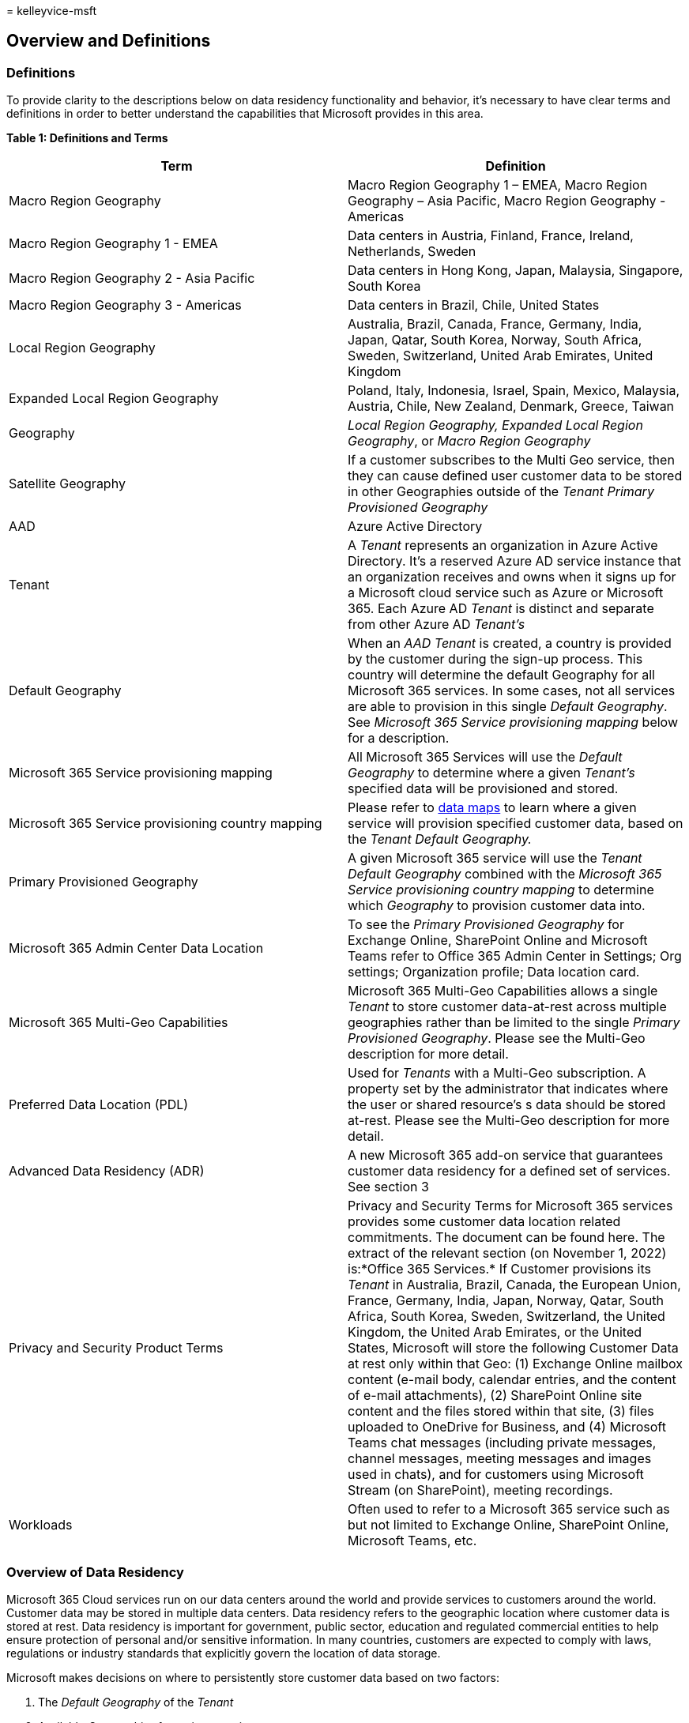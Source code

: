 = 
kelleyvice-msft

== Overview and Definitions

=== Definitions

To provide clarity to the descriptions below on data residency
functionality and behavior, it’s necessary to have clear terms and
definitions in order to better understand the capabilities that
Microsoft provides in this area.

*Table 1: Definitions and Terms*

[width="100%",cols="<50%,<50%",options="header",]
|===
|*Term* |*Definition*
|Macro Region Geography |Macro Region Geography 1 – EMEA, Macro Region
Geography – Asia Pacific, Macro Region Geography - Americas

|Macro Region Geography 1 - EMEA |Data centers in Austria, Finland,
France, Ireland, Netherlands, Sweden

|Macro Region Geography 2 - Asia Pacific |Data centers in Hong Kong,
Japan, Malaysia, Singapore, South Korea

|Macro Region Geography 3 - Americas |Data centers in Brazil, Chile,
United States

|Local Region Geography |Australia, Brazil, Canada, France, Germany,
India, Japan, Qatar, South Korea, Norway, South Africa, Sweden,
Switzerland, United Arab Emirates, United Kingdom

|Expanded Local Region Geography |Poland, Italy, Indonesia, Israel,
Spain, Mexico, Malaysia, Austria, Chile, New Zealand, Denmark, Greece,
Taiwan

|Geography |_Local Region Geography, Expanded Local Region Geography_,
or _Macro Region Geography_

|Satellite Geography |If a customer subscribes to the Multi Geo service,
then they can cause defined user customer data to be stored in other
Geographies outside of the _Tenant_ _Primary Provisioned Geography_

|AAD |Azure Active Directory

|Tenant |A _Tenant_ represents an organization in Azure Active
Directory. It’s a reserved Azure AD service instance that an
organization receives and owns when it signs up for a Microsoft cloud
service such as Azure or Microsoft 365. Each Azure AD _Tenant_ is
distinct and separate from other Azure AD _Tenant’s_

|Default Geography |When an _AAD Tenant_ is created, a country is
provided by the customer during the sign-up process. This country will
determine the default Geography for all Microsoft 365 services. In some
cases, not all services are able to provision in this single _Default
Geography_. See _Microsoft 365 Service provisioning mapping_ below for a
description.

|Microsoft 365 Service provisioning mapping |All Microsoft 365 Services
will use the _Default Geography_ to determine where a given _Tenant’s_
specified data will be provisioned and stored.

|Microsoft 365 Service provisioning country mapping |Please refer to
https://aka.ms/datamaps[data maps] to learn where a given service will
provision specified customer data, based on the _Tenant Default
Geography._

|Primary Provisioned Geography |A given Microsoft 365 service will use
the _Tenant Default Geography_ combined with the _Microsoft 365 Service
provisioning country mapping_ to determine which _Geography_ to
provision customer data into.

|Microsoft 365 Admin Center Data Location |To see the _Primary
Provisioned Geography_ for Exchange Online, SharePoint Online and
Microsoft Teams refer to Office 365 Admin Center in Settings; Org
settings; Organization profile; Data location card.

|Microsoft 365 Multi-Geo Capabilities |Microsoft 365 Multi-Geo
Capabilities allows a single _Tenant_ to store customer data-at-rest
across multiple geographies rather than be limited to the single
_Primary Provisioned Geography_. Please see the Multi-Geo description
for more detail.

|Preferred Data Location (PDL) |Used for _Tenants_ with a Multi-Geo
subscription. A property set by the administrator that indicates where
the user or shared resource’s s data should be stored at-rest. Please
see the Multi-Geo description for more detail.

|Advanced Data Residency (ADR) |A new Microsoft 365 add-on service that
guarantees customer data residency for a defined set of services. See
section 3

|Privacy and Security Product Terms |Privacy and Security Terms for
Microsoft 365 services provides some customer data location related
commitments. The document can be found here. The extract of the relevant
section (on November 1, 2022) is:*Office 365 Services.* If Customer
provisions its _Tenant_ in Australia, Brazil, Canada, the European
Union, France, Germany, India, Japan, Norway, Qatar, South Africa, South
Korea, Sweden, Switzerland, the United Kingdom, the United Arab
Emirates, or the United States, Microsoft will store the following
Customer Data at rest only within that Geo: (1) Exchange Online mailbox
content (e-mail body, calendar entries, and the content of e-mail
attachments), (2) SharePoint Online site content and the files stored
within that site, (3) files uploaded to OneDrive for Business, and (4)
Microsoft Teams chat messages (including private messages, channel
messages, meeting messages and images used in chats), and for customers
using Microsoft Stream (on SharePoint), meeting recordings.

|Workloads |Often used to refer to a Microsoft 365 service such as but
not limited to Exchange Online, SharePoint Online, Microsoft Teams, etc.
|===

=== Overview of Data Residency

Microsoft 365 Cloud services run on our data centers around the world
and provide services to customers around the world. Customer data may be
stored in multiple data centers. Data residency refers to the geographic
location where customer data is stored at rest. Data residency is
important for government, public sector, education and regulated
commercial entities to help ensure protection of personal and/or
sensitive information. In many countries, customers are expected to
comply with laws, regulations or industry standards that explicitly
govern the location of data storage.

Microsoft makes decisions on where to persistently store customer data
based on two factors:

[arabic]
. The _Default Geography_ of the _Tenant_
. Available _Geographies_ for a given service

==== _Default Geography_ of the AAD _Tenant_

When a customer creates a new AAD _Tenant_, the customer will enter a
country during the creation process. This country is what defines the
_Default Geography_ for the _Tenant_. There are multiple paths to
creating _Tenants_. They can be created through AAD forms, they can be
created when trying out new Microsoft 365 services (trials), etc. Once a
_Tenant_ is created, the _Default Geography_ cannot be changed.

==== Available Geographies for a given service

Microsoft 365 services are not deployed to all Microsoft data centers
globally. The larger services, like Exchange Online, SharePoint Online
and Microsoft Teams are universally deployed to all _Geographies_. Other
services make decisions on where to deploy their services based on the
number of customers, regional affiliations, and software architectures.
When a customer first uses a service in this category, the provisioning
logic will use the _Default Geography_ and the supported _Geographies_
to determine where to provision a given customer.

Over time, a particular service may deploy their software to additional
_Geographies_, so the provisioning locations for new customers can
change over time, and this does not necessarily cause customer data to
be moved to a new _Geography_.

In order to understand where your data, for a given service is stored,
your primary tool for understanding this is in the _Tenant_ Admin
Center. As a _Tenant_ administrator you can find the actual data
location by navigating to Admin->Settings->Org Settings->Organization
Profile->Data Location. Currently the data location is available for
Exchange Online, SharePoint Online and Microsoft Teams. In addition to
this resource, please see the link:o365-data-locations.md[Data Maps
page].

Some examples:

*Example 1:* For a _Tenant_ with the sign-up country as ``France'' that
has a new subscription that includes Exchange Online, SharePoint Online
and Microsoft Teams, then the customer data for those services will be
provisioned into the French _Local Region Geography_. Why? Because those
services are deployed into the French data centers and the _Tenant_ has
a France sign up country.

*Example 2:* For a _Tenant_ with the sign-up country as ``Belgium'' that
has a new subscription that includes Exchange Online, SharePoint Online
and Microsoft Teams, then the customer data for those services will be
provisioned into the _Macro Region Geography 1 – EMEA_. Why? Because
there are no Microsoft 365 data centers in Belgium and the closest
Geography is _Macro Region Geography 1 - EMEA_.

*Example 3:* For a _Tenant_ with the sign-up country as ``Japan'' that
has a new subscription that includes Microsoft Forms, then the customer
data for Forms will be provisioned into the _Macro Region Geography 3 -
Americas_. Why? Because Forms is only deployed in _Macro Region
Geography 3 - Americas_ and _Macro Region Geography 1 – EMEA_ (EU
_Tenants_ only).

*Example 4a:* For a _Tenant_ with the sign-up country as ``Sweden'' that
has a new subscription that includes Microsoft Yammer, then the customer
data for Yammer will be provisioned into the _Macro Region Geography 1 -
EMEA_. Why? Because Yammer is deployed in _Macro Region Geography 1 -
EMEA_ and Swedish _Tenants_ are best served out of that _Geography_.

*Example 4b:* For a _Tenant_ with the sign-up country as ``Sweden'' that
has a subscription that includes Microsoft Yammer from before Yammer was
deployed to _Macro Regional Geography 1 - EMEA_, then the customer data
for Yammer will be located in _Macro Region Geography 3 - Americas_.
Why? Because, at that time, Yammer only had a single deployment for all
customers in _Macro Region Geography 3 - Americas_.

==== Migrations/Moves

Once a Microsoft 365 service provisions a _Tenant_ into a particular
_Geography_, there are five ways that this data could be moved to
another _Geography_:

[arabic]
. The Microsoft 365 service decides to move the data to a new
_Geography_ for service operations reasons, if there are no other
policies in place to prevent the move.
. For _Local Geographies_ that have Microsoft data centers, and for
_Tenants_ that have the same country, there are options to migrate data
from the _Regional Geographies_ into the _Local Geographies_. This
option is typically only available for 6 months after a _Local Region
Geography_ has been established.
. If a _Tenant_ subscribes to the _Multi-Geo_ service, then _Tenants_
user’s data for Exchange Online, SharePoint Online and Microsoft Teams
can be assigned to _Satellite Geographies_.
. If a _Tenant_ has sign up country as a _Local Region Geography_ or
_Expanded Local Region Geography_ and has a subscription to the
_Advanced Data Residency_ service add-on, then the _Tenant_ data for the
included services will be migrated from the _Regional Geography_ to the
relevant _Local Region Geography_.
. At times Microsoft reopens Migration opt in from _Regional Geography_
to the relevant _Local Geographies_ or _Expanded Local Geographies_.

==== Durable commitments on data location

There are three methods for ensuring that the _Tenant_ data location for
a particular service does not change.

[arabic]
. Product Terms: Exchange Online, SharePoint Online, OneDrive for
Business and Microsoft Teams provisioned in any _Local Region
Geography_, or the European Union or the United States have a commitment
for customer data residency expressed in the
https://www.microsoft.com/licensing/terms/product/PrivacyandSecurityTerms/all[Product
Terms]. For more information see the
link:m365-dr-product-terms-dr.md[Product Terms Data Residency page].
. _Multi Geo_ subscription: allows customers to assign data location for
Exchange Online, SharePoint Online, OneDrive for Business and Microsoft
Teams to any supported _Geography_. For more information see
link:microsoft-365-multi-geo.md[Multi Geo Data Residency].
. _Advanced Data Residency_ subscription guarantees data residency for
an expanded set of Microsoft 365 services in any _Local Region
Geography_ or _Expanded Local Region Geography_. For more information
see the link:advanced-data-residency.md[Advanced Data Residency page].

*Table 2: Available Data Residency by Workload*

[width="100%",cols="<25%,<25%,<25%,<25%",options="header",]
|===
|*Service Name* |*Product Terms* |*Multi-Geo* |*ADR*
|Exchange Online |X1 |X2 |X3
|SharePoint Online / OneDrive for Business |X1 |X2 |X3
|Microsoft Teams |X1 |X2 |X3
|Microsoft Defender for Office P1 |- |- |X3
|Office for the Web |- |- |X3
|Viva Connections |- |- |X3
|Viva Topics |- |- |X3
|Microsoft Purview |- |- |X3
|===

[arabic]
. Only available for _Local Region Geography_ countries, European Union
and the United States.
. Available in _Local Region Geography_, _Expanded Local Region
Geography_ and _Regional Geography countries/regions_
. Only available for _Local Region Geography_ and _Expanded Local Region
Geography_ countries.

____
[!NOTE] See the link:m365-dr-workload-exo.md[Workload Data Residency
Capabilities section] for more details on these topics.
____

*Table 3: Available Data Residency by Country*

[width="99%",cols="12%,11%,11%,11%,11%,11%,11%,11%,11%",options="header",]
|===
|Country |Exchange Online |SharePoint Online |Teams |MDO P1 |Office for
the web |Viva Connections |Viva Topics |Purview
|Australia |P-M-A |P-M-A |P-M-A |A |A |A |A |A

|Brazil |P-M-A |P-M-A |P-M-A |A |A |A |A |A

|Canada |P-M-A |P-M-A |P-M-A |A |A |A |A |A

|European Union |P-M |P-M |P-M |- |- |- |- |-

|France |P-M-A |P-M-A |P-M-A |A |A |A |A |A

|Germany |P-M-A |P-M-A |P-M-A |A |A |A |A |A

|India |P-M-A |P-M-A |P-M-A |A |A |A |A |A

|Japan |P-M-A |P-M-A |P-M-A |A |A |A |A |A

|Qatar |P-M-A |P-M-A |P-M-A |A |A |A |A |A

|South Korea |P-M-A |P-M-A |P-M-A |A |A |A |A |A

|Norway |P-M-A |P-M-A |P-M-A |A |A |A |A |A

|South Africa |P-M-A |P-M-A |P-M-A |A |A |A |A |A

|Sweden |P-M-A |P-M-A |P-M-A |A |A |A |A |A

|Switzerland |P-M-A |P-M-A |P-M-A |A |A |A |A |A

|United Arab Emirates |P-M-A |P-M-A |P-M-A |A |A |A |A |A

|United Kingdom |P-M-A |P-M-A |P-M-A |A |A |A |A |A

|United States |P-M |P-M |P-M |- |- |- |- |-
|===

P: Product Terms Data Residency M: Multi-Geo Data Residency A: Advanced
Data Residency

==== Country/Region specific Data Center city locations

The following Regional Geographies can store data at rest.

*Table 4: Regional Geographies*

[width="100%",cols="50%,50%",options="header",]
|===
|*Regional Geographies* |*Locations where customer data may be stored*
|Macro Region Geography 1 - EMEA (Europe, Middle East and Africa)
|Austria, Finland, France, Ireland, Netherlands, Sweden

|Macro Region Geography 2 - Asia Pacific |Hong Kong, Japan, Malaysia,
Singapore, South Korea

|Macro Region Geography 3 - Americas |Brazil, Chile, United States
|===

*Table 5: Current Local Geographies and Region specific Datacenter
locations*

[width="100%",cols="50%,50%",options="header",]
|===
|Country |Datacenter Location
|Australia |Sydney, Melbourne

|Brazil |Rio, Campinas

|Canada |Quebec City, Toronto

|European Union |Austria (Vienna), Finland (Helsinki), France (Paris,
Marseille), Ireland (Dublin), Netherlands (Amsterdam), Sweden (Gävle,
Sandviken, Staffanstorp)

|France |Paris, Marseille

|Germany |Frankfurt, Berlin

|India |Chennai, Mumbai, Pune

|Japan |Osaka, Tokyo

|South Korea |Busan, Seoul

|Norway |Oslo, Stavanger

|Qatar |Doha

|South Africa |Cape Town, Johannesburg

|Sweden |Gävle, Sandviken, Staffanstorp

|Switzerland |Geneva, Zurich

|United Arab Emirates |Dubai, Abu Dhabi

|United Kingdom |Durham, London, Cardiff

|United States |Boydton, Cheyenne, Chicago, Des Moines, Quincy, San
Antonio, Santa Clara, San Jose
|===

==== FAQ

===== How does Microsoft define data?

Click to expand

Review our https://go.microsoft.com/fwlink/p/?linkid=864390[definitions
for different types of customer data] on the Microsoft Trust Center. In
the
https://www.microsoft.com/licensing/terms/product/PrivacyandSecurityTerms/all[Privacy
& Security Terms], Microsoft makes contractual commitments regarding
customer data/your _Tenant_ and user data. We refer to customer data as
the customer data that is committed to be stored at rest only within a
_Tenant’s_ region according to the
https://www.microsoft.com/licensing/terms/product/PrivacyandSecurityTerms/all[Privacy
& Security Terms].

===== Where are the exact addresses of the data centers?

Click to expand

Microsoft does not disclose the exact addresses of its data centers. We
established this policy to help secure our data center facilities.
However, we do list city locations. Please see Table 5 in the
link:m365-dr-overview.md#countryregion-specific-data-center-city-locations[Country/Region-specific
Data Center City Locations] on the Overview and Definitions page to
learn more.

===== Does the location of your customer data have a direct impact on your end users’ experience?

Click to expand

The performance of Microsoft 365 is not simply proportional to a
_Tenant_ user’s distance to data center locations. Microsoft’s continued
investments in its global cloud network, global cloud infrastructure,
and the Microsoft 365 services architecture help provide users with a
singular, consistent experience independent of where customer data is
stored at rest. If your users are experiencing performance issues, you
should troubleshoot those in depth. Microsoft has published guidance for
Microsoft 365 customers to plan for and optimize end-user performance on
the link:network-planning-and-performance.md[Office Support web site].

===== How does Microsoft help me comply with my national, regional, and industry-specific regulations?

Click to expand

To help a _Tenant_ comply with national, regional, and industry-specific
requirements governing the collection and use of individuals’ data,
Microsoft 365 offers the most comprehensive set of compliance offerings
of any global cloud productivity provider. Please review
link:/compliance/regulatory/offering-home[our compliance offerings] and
more details in the
https://go.microsoft.com/fwlink/p/?linkid=862317[Microsoft Purview]
section on the Microsoft Trust Center. Also, certain Microsoft 365 plans
offer further compliance solutions to help a _Tenant_ manage their data,
comply with legal and regulatory requirements, and monitor actions taken
on their data.

===== Who can access your data and according to what rules?

Click to expand

Microsoft implements strong measures to help protect a _Tenant’s_
customer data from inappropriate access or use by unauthorized persons.
This includes restricting access by Microsoft personnel and
subcontractors, and carefully defining requirements for responding to
government requests for customer data. However, you can access your
_Tenant’s_ customer data at any time and for any reason. More details
are available on the
https://go.microsoft.com/fwlink/p/?linkid=864392[Microsoft Trust
Center].

===== Does Microsoft access your data?

Click to expand

Microsoft automates most Microsoft 365 operations while intentionally
limiting its own access to customer data. This helps us manage Microsoft
365 at scale and address the risks of internal threats to customer data.
By default, Microsoft engineers have no standing administrative
privileges and no standing access to customer data in Microsoft 365. A
Microsoft engineer may have limited and logged access to customer data
for a limited amount of time, but only when necessary for normal service
operations and only when approved by a member of senior management at
Microsoft (and, for customers who are licensed for the Customer Lockbox
feature, by the customer).

===== How does Microsoft secure your data?

Click to expand

Microsoft has robust policies, controls, and systems built into
Microsoft 365 to help keep your information safe. Review the
https://go.microsoft.com/fwlink/p/?linkid=864393[Microsoft 365 security
section] on the Microsoft Trust Center to learn more.

===== Does Microsoft 365 encrypt your data?

Click to expand

Microsoft 365 uses service-side technologies that encrypt customer data
at rest and in transit. For customer data at rest, Microsoft 365 uses
volume-level and file-level encryption. For customer data in transit,
Microsoft 365 uses multiple encryption technologies for communications
between data centers and between clients and servers, such as Transport
Layer Security (TLS) and Internet Protocol Security (IPsec). Microsoft
365 also includes customer-managed encryption features.

===== Where can I find data residency information for Microsoft Azure?

Click to expand

Please review the
https://go.microsoft.com/fwlink/p/?linkid=2093451[Products available by
region] page to find data residency information for Microsoft Azure.

===== Why do I see my Microsoft 365 service requests for my data at rest connecting to servers in countries outside of my region?

Click to expand

On occasion, a customer request may be handled by servers in a different
region than the location where a _Tenant’s_ customer data is stored at
rest. This may happen where network routing decisions choose a different
server for the request processing, but in these cases such _Tenant’s_
customer data is not moved to a new at rest location.
